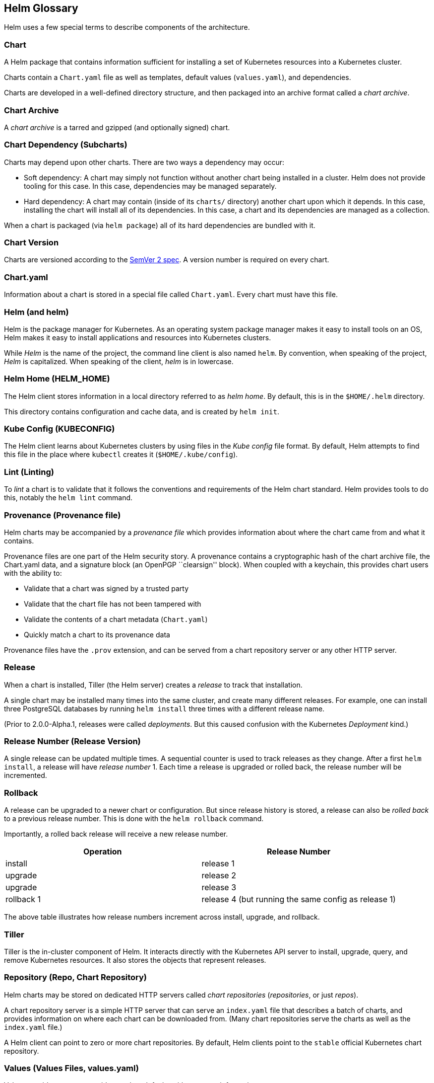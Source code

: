 Helm Glossary
-------------

Helm uses a few special terms to describe components of the
architecture.

Chart
~~~~~

A Helm package that contains information sufficient for installing a set
of Kubernetes resources into a Kubernetes cluster.

Charts contain a `Chart.yaml` file as well as templates, default values
(`values.yaml`), and dependencies.

Charts are developed in a well-defined directory structure, and then
packaged into an archive format called a _chart archive_.

Chart Archive
~~~~~~~~~~~~~

A _chart archive_ is a tarred and gzipped (and optionally signed) chart.

Chart Dependency (Subcharts)
~~~~~~~~~~~~~~~~~~~~~~~~~~~~

Charts may depend upon other charts. There are two ways a dependency may
occur:

* Soft dependency: A chart may simply not function without another chart
being installed in a cluster. Helm does not provide tooling for this
case. In this case, dependencies may be managed separately.
* Hard dependency: A chart may contain (inside of its `charts/`
directory) another chart upon which it depends. In this case, installing
the chart will install all of its dependencies. In this case, a chart
and its dependencies are managed as a collection.

When a chart is packaged (via `helm package`) all of its hard
dependencies are bundled with it.

Chart Version
~~~~~~~~~~~~~

Charts are versioned according to the http://semver.org[SemVer 2 spec].
A version number is required on every chart.

Chart.yaml
~~~~~~~~~~

Information about a chart is stored in a special file called
`Chart.yaml`. Every chart must have this file.

Helm (and helm)
~~~~~~~~~~~~~~~

Helm is the package manager for Kubernetes. As an operating system
package manager makes it easy to install tools on an OS, Helm makes it
easy to install applications and resources into Kubernetes clusters.

While _Helm_ is the name of the project, the command line client is also
named `helm`. By convention, when speaking of the project, _Helm_ is
capitalized. When speaking of the client, _helm_ is in lowercase.

Helm Home (HELM_HOME)
~~~~~~~~~~~~~~~~~~~~~

The Helm client stores information in a local directory referred to as
_helm home_. By default, this is in the `$HOME/.helm` directory.

This directory contains configuration and cache data, and is created by
`helm init`.

Kube Config (KUBECONFIG)
~~~~~~~~~~~~~~~~~~~~~~~~

The Helm client learns about Kubernetes clusters by using files in the
_Kube config_ file format. By default, Helm attempts to find this file
in the place where `kubectl` creates it (`$HOME/.kube/config`).

Lint (Linting)
~~~~~~~~~~~~~~

To _lint_ a chart is to validate that it follows the conventions and
requirements of the Helm chart standard. Helm provides tools to do this,
notably the `helm lint` command.

Provenance (Provenance file)
~~~~~~~~~~~~~~~~~~~~~~~~~~~~

Helm charts may be accompanied by a _provenance file_ which provides
information about where the chart came from and what it contains.

Provenance files are one part of the Helm security story. A provenance
contains a cryptographic hash of the chart archive file, the Chart.yaml
data, and a signature block (an OpenPGP ``clearsign'' block). When
coupled with a keychain, this provides chart users with the ability to:

* Validate that a chart was signed by a trusted party
* Validate that the chart file has not been tampered with
* Validate the contents of a chart metadata (`Chart.yaml`)
* Quickly match a chart to its provenance data

Provenance files have the `.prov` extension, and can be served from a
chart repository server or any other HTTP server.

Release
~~~~~~~

When a chart is installed, Tiller (the Helm server) creates a _release_
to track that installation.

A single chart may be installed many times into the same cluster, and
create many different releases. For example, one can install three
PostgreSQL databases by running `helm install` three times with a
different release name.

(Prior to 2.0.0-Alpha.1, releases were called _deployments_. But this
caused confusion with the Kubernetes _Deployment_ kind.)

Release Number (Release Version)
~~~~~~~~~~~~~~~~~~~~~~~~~~~~~~~~

A single release can be updated multiple times. A sequential counter is
used to track releases as they change. After a first `helm install`, a
release will have _release number_ 1. Each time a release is upgraded or
rolled back, the release number will be incremented.

Rollback
~~~~~~~~

A release can be upgraded to a newer chart or configuration. But since
release history is stored, a release can also be _rolled back_ to a
previous release number. This is done with the `helm rollback` command.

Importantly, a rolled back release will receive a new release number.

[cols=",",options="header",]
|================================================================
|Operation |Release Number
|install |release 1
|upgrade |release 2
|upgrade |release 3
|rollback 1 |release 4 (but running the same config as release 1)
|================================================================

The above table illustrates how release numbers increment across
install, upgrade, and rollback.

Tiller
~~~~~~

Tiller is the in-cluster component of Helm. It interacts directly with
the Kubernetes API server to install, upgrade, query, and remove
Kubernetes resources. It also stores the objects that represent
releases.

Repository (Repo, Chart Repository)
~~~~~~~~~~~~~~~~~~~~~~~~~~~~~~~~~~~

Helm charts may be stored on dedicated HTTP servers called _chart
repositories_ (_repositories_, or just _repos_).

A chart repository server is a simple HTTP server that can serve an
`index.yaml` file that describes a batch of charts, and provides
information on where each chart can be downloaded from. (Many chart
repositories serve the charts as well as the `index.yaml` file.)

A Helm client can point to zero or more chart repositories. By default,
Helm clients point to the `stable` official Kubernetes chart repository.

Values (Values Files, values.yaml)
~~~~~~~~~~~~~~~~~~~~~~~~~~~~~~~~~~

Values provide a way to override template defaults with your own
information.

Helm Charts are ``parameterized'', which means the chart developer may
expose configuration that can be overridden at installation time. For
example, a chart may expose a `username` field that allows setting a
user name for a service.

These exposed variables are called _values_ in Helm parlance.

Values can be set during `helm install` and `helm upgrade` operations,
either by passing them in directly, or by uploading a `values.yaml`
file.
